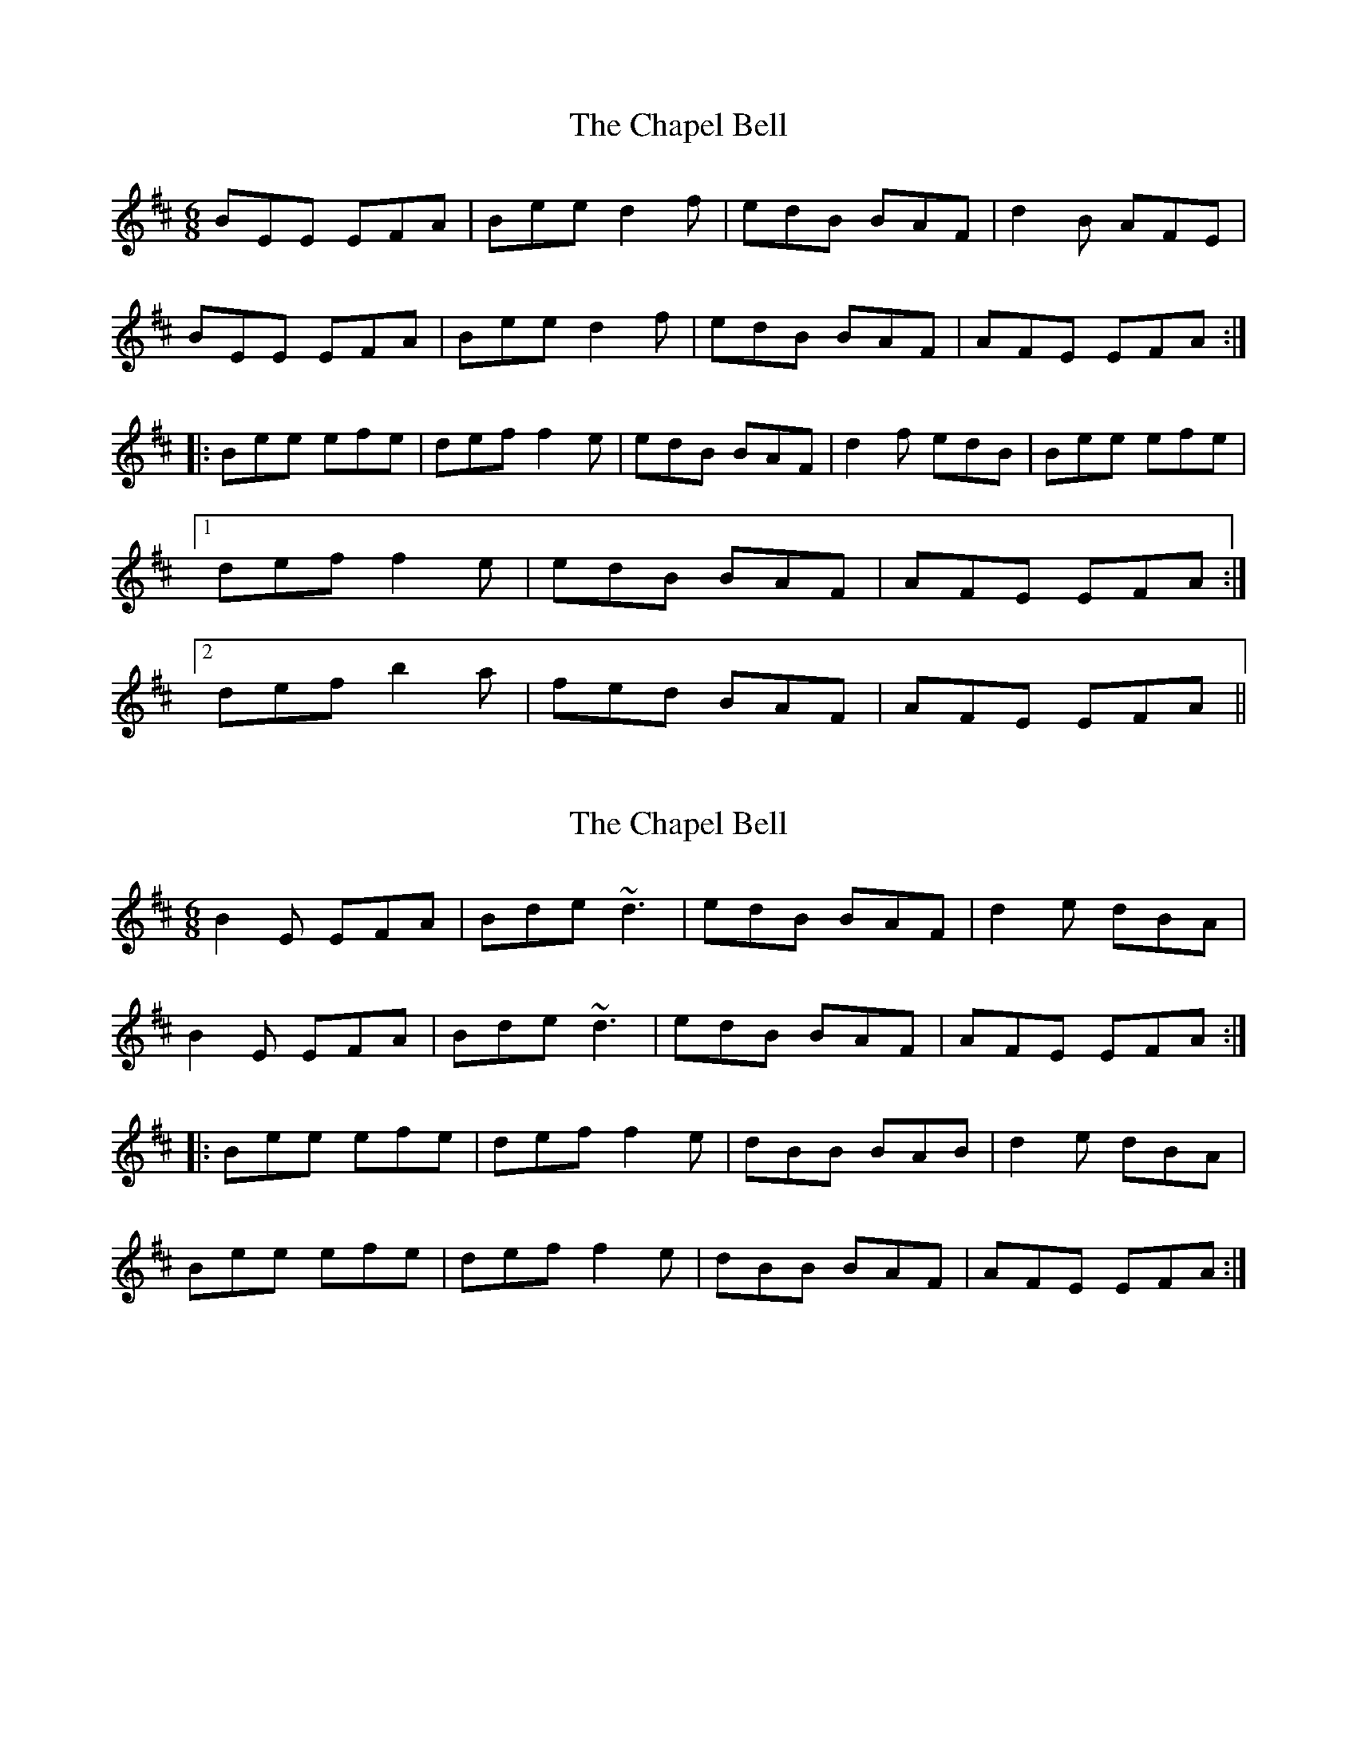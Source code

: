 X: 1
T: Chapel Bell, The
Z: gian marco
S: https://thesession.org/tunes/5405#setting5405
R: jig
M: 6/8
L: 1/8
K: Edor
BEE EFA|Bee d2f|edB BAF|d2B AFE|
BEE EFA|Bee d2f|edB BAF|AFE EFA:|
|:Bee efe|def f2e|edB BAF|d2f edB|Bee efe|
[1def f2e|edB BAF|AFE EFA:|
[2def b2a|fed BAF|AFE EFA||
X: 2
T: Chapel Bell, The
Z: gian marco
S: https://thesession.org/tunes/5405#setting17570
R: jig
M: 6/8
L: 1/8
K: Edor
B2E EFA|Bde ~d3|edB BAF|d2e dBA|B2E EFA|Bde ~d3|edB BAF|AFE EFA:||:Bee efe|def f2e|dBB BAB|d2e dBA|Bee efe|def f2e|dBB BAF|AFE EFA:|
X: 3
T: Chapel Bell, The
Z: bogman
S: https://thesession.org/tunes/5405#setting17571
R: jig
M: 6/8
L: 1/8
K: Edor
|: FA | B2E EFA | B2 e dBd | edB BAB | dfe dBA | B2E EFA | B2 e dBd | edB BAF | AFE E :||: FA | B2e efe | def ~f2e | dBB BAB | dg/f/e dBA |B2e efe | def ~f2e | dBB BAF | AFE E :|
X: 4
T: Chapel Bell, The
Z: GaryAMartin
S: https://thesession.org/tunes/5405#setting17572
R: jig
M: 6/8
L: 1/8
K: Ddor
D3|:DED DEG|ADd c2e|dcA AGE|ccA GEC|DED DEG|ADd c2e|dcA AGE|GED DEG:|Add dcA|cde eed|cAA AGE|ccd cAG|Add dcA|cde eed|cAA AGE GED DEG:|
X: 5
T: Chapel Bell, The
Z: ceolachan
S: https://thesession.org/tunes/5405#setting22114
R: jig
M: 6/8
L: 1/8
K: Edor
d2 c |:BEE EFA | BAB d2 f | edB BAF | d2 e dBA |
BEE EFA | Bee def | edB BAF |[1 AFE Edc :|[2 AFD EFA ||
Bee efe | def f2 e | dBB BAF | d2 e dBA |
BeB efe | def f2 e | dBB BAF | AFE EFA |
B2 e efe | def f2 e | dBB BAF | d2 e dBA |
Bee efe | def afe | dBB BAF | AFE Edc |]
X: 6
T: Chapel Bell, The
Z: ceolachan
S: https://thesession.org/tunes/5405#setting22116
R: jig
M: 6/8
L: 1/8
K: Edor
|: d/c/ |BEE EFA | B^AB d2 f | edB BAF | d2 e dB^A |
B2 E EF/G/A | B^AB def | edB BAF | AFD E2 :|
|: F/A/ |B2 e efe | def f2 e | d2 B BAF | d2 e dB^A |
Be/e/e efe | dd/e/f f2 e | dBB BAF | AFD E2 :|
X: 7
T: Chapel Bell, The
Z: ceolachan
S: https://thesession.org/tunes/5405#setting23627
R: jig
M: 6/8
L: 1/8
K: Ddor
G |:A2 D DEG | AdB c2 e | dcA AGE | c2 e dcA |
ADD DE/F/G | AdB c2 e | dcA AGE |[1 GED DE/F/G :|[2 GED D3 ||
|: A2 d ded | cde e2 d | c2 A AGE | c2 e dcA |
[1 Add ded | cde e2 d | cAA AGE | GED D2 G :|
[2 Ad^c ded | cde a2 g | edc AGE | GED D2 |]
X: 8
T: Chapel Bell, The
Z: ceolachan
S: https://thesession.org/tunes/5405#setting23629
R: jig
M: 6/8
L: 1/8
K: Ddor
|: G |A2 D DEG | AGE c2 e | dcA AGE | c2 d cAG |
A2 D DEG | AGE cGe | dcA AGE | GED D2 :|
G |A2 d ded | cde g2 e | dcA AGE | c2 e dcA |
A2 d ded | cde g2 e | dcA AGE | GED D2 G |
A2 d ded | cde ged | dcA AGE | cGe dcA |
Add d^cd | cde a3 | edc AGE | D3 D2 |]
